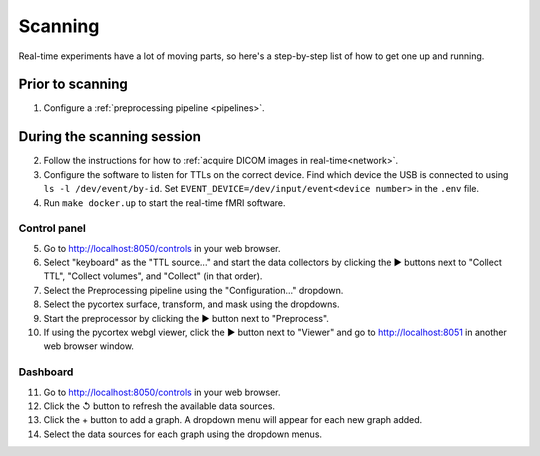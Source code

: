 Scanning
========

Real-time experiments have a lot of moving parts, so here's a step-by-step list of how to get one up and running.


Prior to scanning
-----------------

1. Configure a :ref:`preprocessing pipeline <pipelines>`.


During the scanning session
---------------------------

2. Follow the instructions for how to :ref:`acquire DICOM images in real-time<network>`.
3. Configure the software to listen for TTLs on the correct device. Find which device the USB is connected to using ``ls -l /dev/event/by-id``. Set ``EVENT_DEVICE=/dev/input/event<device number>`` in the ``.env`` file.
4. Run ``make docker.up`` to start the real-time fMRI software.


Control panel
^^^^^^^^^^^^^
5. Go to http://localhost:8050/controls in your web browser.
6. Select "keyboard" as the "TTL source..." and start the data collectors by clicking the ▶ buttons next to "Collect TTL", "Collect volumes", and "Collect" (in that order).
7. Select the Preprocessing pipeline using the "Configuration..." dropdown.
8. Select the pycortex surface, transform, and mask using the dropdowns.
9. Start the preprocessor by clicking the ▶ button next to "Preprocess".
10. If using the pycortex webgl viewer, click the ▶ button next to "Viewer" and go to http://localhost:8051 in another web browser window.


Dashboard
^^^^^^^^^
11. Go to http://localhost:8050/controls in your web browser.
12. Click the ↺ button to refresh the available data sources.
13. Click the + button to add a graph. A dropdown menu will appear for each new graph added.
14. Select the data sources for each graph using the dropdown menus.
